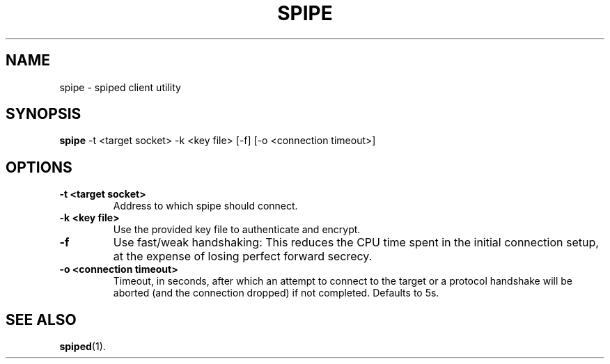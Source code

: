 .TH SPIPE 1 "November  16, 2012" "spiped 1.2.2" "spipe README"
.SH NAME
spipe \- spiped client utility
.SH SYNOPSIS
.B spipe
\-t <target socket>
\-k <key file>
[\-f]
[\-o <connection timeout>]
.SH OPTIONS
.TP
.B \-t <target socket>
Address to which spipe should connect.
.TP
.B \-k <key file>
Use the provided key file to authenticate and encrypt.
.TP
.B \-f
Use fast/weak handshaking: This reduces the CPU time spent in the
initial connection setup, at the expense of losing perfect forward
secrecy.
.TP
.B \-o <connection timeout>
Timeout, in seconds, after which an attempt to connect to the target
or a protocol handshake will be aborted (and the connection dropped)
if not completed.  Defaults to 5s.
.SH SEE ALSO
.BR spiped (1).
